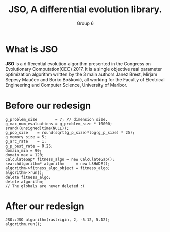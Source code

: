 #+TITLE: JSO, A differential evolution library.
#+AUTHOR: Group 6
#+REVEAL_THEME: solarized
#+OPTIONS: reveal_slide_number:nil num:nil toc:nil
#+REVEAL_MARGIN: 0.3
#+REVEAL_MIN_SCALE: 0.5
#+REVEAL_MAX_SCALE: 2.5
#+REVEAL_PLUGINS: (highlight)
#+REVEAL_HIGHLIGHT_CSS: https://cdnjs.cloudflare.com/ajax/libs/highlight.js/9.12.0/styles/solarized-dark.min.css

* What is JSO
*JSO* is a differential evolution algorithm presented in the Congress on
Evolutionary Computation(CEC) 2017. It is a single objective real parameter
optimization algorithm written by the 3 main authors Janez Brest, Mirjam Sepesy
Maučec and Borko Bošković, all working for the Faculty of Electrical Engineering
and Computer Science, University of Maribor.

* Before our redesign
#+BEGIN_SRC C++
g_problem_size        = 7; // dimension size.
g_max_num_evaluations = g_problem_size * 10000;
srand((unsigned)time(NULL));
g_pop_size    = round(sqrt(g_p_size)*log(g_p_size) * 25);
g_memory_size = 5;
g_arc_rate    = 1;
g_p_best_rate = 0.25;
domain_min = 90;
domain_max = 120;
CalculateGap* fitness_algo = new CalculateGap();
searchAlgorithm* algorithm     = new LSHADE();
algorithm->fitness_algo_object = fitness_algo;
algorithm->run();
delete fitness_algo;
delete algorithm;
// The globals are never deleted :(
#+END_SRC
* After our redesign
#+BEGIN_SRC C++
JSO::JSO algorithm(rastrigin, 2, -5.12, 5.12);
algorithm.run();
#+END_SRC
